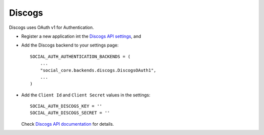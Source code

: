 Discogs
=======

Discogs uses OAuth v1 for Authentication.

- Register a new application int the `Discogs API settings <_discogs_settings>`_, and

- Add the Discogs backend to your settings page::

    SOCIAL_AUTH_AUTHENTICATION_BACKENDS = (
        ...
        "social_core.backends.discogs.DiscogsOAuth1",
        ...
    )

- Add the ``Client Id`` and ``Client Secret`` values in the settings::

      SOCIAL_AUTH_DISCOGS_KEY = ''
      SOCIAL_AUTH_DISCOGS_SECRET = ''

  Check `Discogs API documentation <_discogs_docs>`_ for details.

.. _discogs_settings: https://www.discogs.com/settings/developers
.. _discogs_docs: https://www.discogs.com/developers/
